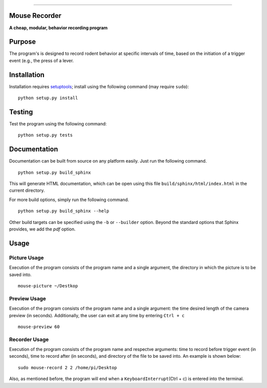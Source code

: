 |Code Health|

--------------

Mouse Recorder
==============

**A cheap, modular, behavior recording program**

.. figure:: Mouserecord_logo.jpg
   :alt: Mouserecord\_logo.jpg


Purpose
=======

The program's is designed to record rodent behavior at specific
intervals of time, based on the initiation of a trigger event (e.g., the
press of a lever.

Installation
============

Installation requires setuptools_; install
using the following command (may require ``sudo``):

::

    python setup.py install

Testing
=======

Test the program using the following command:

::

    python setup.py tests

Documentation
=============

Documentation can be built from source on any platform easily. Just run the
following command.

::

    python setup.py build_sphinx

This will generate HTML documentation, which can be open using this file
``build/sphinx/html/index.html`` in the current directory.

For more build options, simply run the following command.

::

    python setup.py build_sphinx --help

Other build targets can be specified using the ``-b`` or ``--builder`` option.
Beyond the standard options that Sphinx provides, we add the `pdf` option.

Usage
=====

Picture Usage
-------------

Execution of the program consists of the program name and a single
argument, the directory in which the picture is to be saved into.

::

    mouse-picture ~/Destkop

Preview Usage
-------------

Execution of the program consists of the program name and a single
argument: the time desired length of the camera preview (in seconds).
Additionally, the user can exit at any time by entering ``Ctrl + c``

::

    mouse-preview 60

Recorder Usage
--------------

Execution of the program consists of the program name and respectve
arguments: time to record before trigger event (in seconds), time to
record after (in seconds), and directory of the file to be saved into.
An example is shown below:

::

    sudo mouse-record 2 2 /home/pi/Desktop

Also, as mentioned before, the program will end when a
``KeyboardInterrupt``\ (Ctrl + c) is entered into the terminal.

.. _setuptools: https://pypi.python.org/pypi/setuptools

.. |Code Health| image:: https://landscape.io/github/DudLab/mouse_record/master/landscape.svg?style=flat
   :target: https://landscape.io/github/DudLab/mouse_record/master
